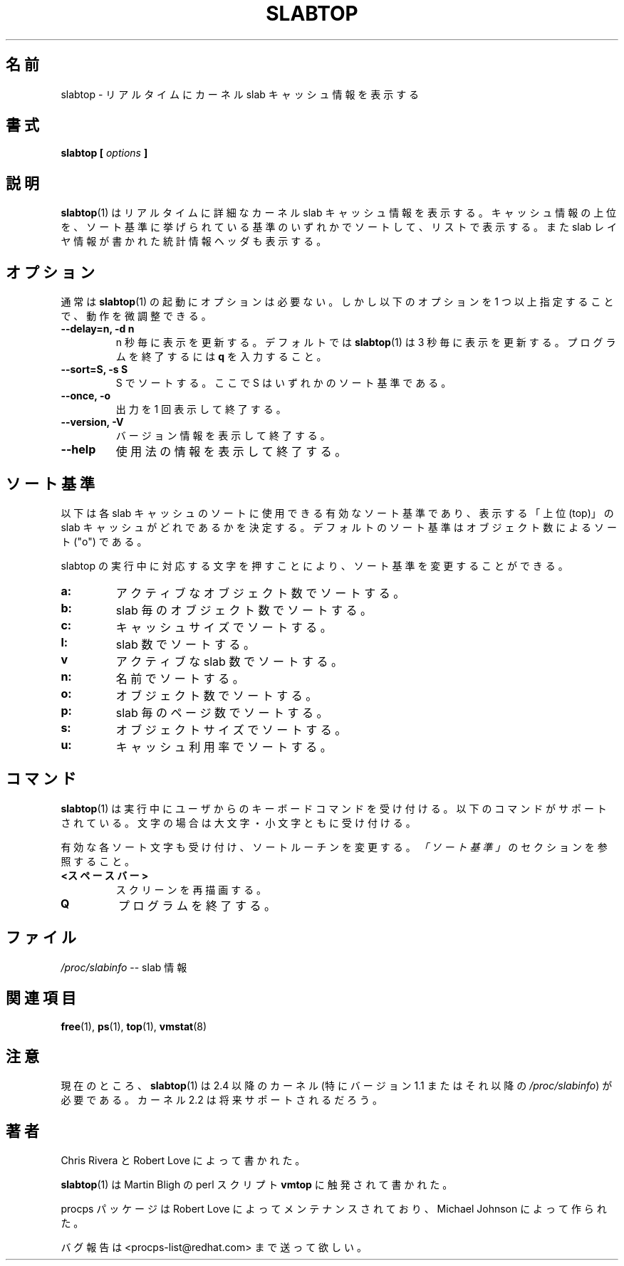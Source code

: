 .\" slabtop.1 - manpage for the slabtop(1) utility, part of procps
.\"
.\" Copyright (C) 2003 Chris Rivera
.\" Licensed under the terms of the GNU Library General Public License, v2
.\"
.\" Japanese Version Copyright (c) 2005 Yuichi SATO
.\"         all rights reserved.
.\" Translated Sun Nov  6 12:32:35 JST 2005
.\"         by Yuichi SATO <ysato444@yahoo.co.jp>
.\"
.\"WORD:	criteria	基準
.\"
.TH SLABTOP 1 "13 Sep 2003" "Linux" "Linux User's Manual"
.\"O .SH NAME
.SH 名前
.\"O slabtop \- display kernel slab cache information in real time
slabtop \- リアルタイムにカーネル slab キャッシュ情報を表示する

.\"O .SH SYNOPSIS
.SH 書式
.BI "slabtop [ " options " ] "

.\"O .SH DESCRIPTION
.SH 説明
.\"O .BR slabtop (1)
.\"O displays detailed kernel slab cache information in real time.  It displays a
.\"O listing of the top caches sorted by one of the listed sort criterias.  It also
.\"O displays a statistics header filled with slab layer information.
.BR slabtop (1)
はリアルタイムに詳細なカーネル slab キャッシュ情報を表示する。
キャッシュ情報の上位を、ソート基準に挙げられている
基準のいずれかでソートして、リストで表示する。
また slab レイヤ情報が書かれた統計情報ヘッダも表示する。

.\"O .SH OPTIONS
.SH オプション
.\"O Normal invocation of 
.\"O .BR slabtop (1)
.\"O does not require any options.  The behavior, however, can be fine-tuned by
.\"O specifying one or more of the following flags:
通常は
.BR slabtop (1)
の起動にオプションは必要ない。
しかし以下のオプションを 1 つ以上指定することで、動作を微調整できる。
.TP
.B \-\^\-delay=n, \-d n
.\"O Refresh the display every n seconds.  By default,
.\"O .BR slabtop (1)
.\"O refreshes the display every three seconds.  To exit the program, hit
.\"O .BR q.
n 秒毎に表示を更新する。
デフォルトでは
.BR slabtop (1)
は 3 秒毎に表示を更新する。
プログラムを終了するには
.B q
を入力すること。
.TP
.B \-\^\-sort=S, \-s S
.\"O Sort by S, where S is one of the sort criteria.
S でソートする。ここで S はいずれかのソート基準である。
.TP
.B \-\^\-once, \-o
.\"O Display the output once and then exit.
出力を 1 回表示して終了する。
.TP
.B \-\^\-version, \-V
.\"O Display version information and exit.
バージョン情報を表示して終了する。
.TP
.B \-\^\-help
.\"O Display usage information and exit.
使用法の情報を表示して終了する。

.\"O .SH SORT CRITERIA
.SH ソート基準
.\"O The following are valid sort criteria used to sort the individual slab caches
.\"O and thereby determine what are the "top" slab caches to display.  The default
.\"O sort criteria is to sort by the number of objects ("o").
以下は各 slab キャッシュのソートに使用できる有効なソート基準であり、
表示する「上位 (top)」の slab キャッシュがどれであるかを決定する。
デフォルトのソート基準はオブジェクト数によるソート ("o") である。

.\"O The sort criteria can also be changed while slabtop is running by pressing
.\"O the associated character.
slabtop の実行中に対応する文字を押すことにより、
ソート基準を変更することができる。
.TP
.BR a: 
.\"O sort by number of active objects
アクティブなオブジェクト数でソートする。
.TP
.BR b: 
.\"O sort by objects per slab
slab 毎のオブジェクト数でソートする。
.TP
.BR c: 
.\"O sort by cache size
キャッシュサイズでソートする。
.TP
.BR l: 
.\"O sort by number of slabs
slab 数でソートする。
.TP
.BR v
.\"O sort by number of active slabs
アクティブな slab 数でソートする。
.TP
.BR n: 
.\"O sort by name
名前でソートする。
.TP
.BR o: 
.\"O sort by number of objects
オブジェクト数でソートする。
.TP
.BR p: 
.\"O sort by pages per slab
slab 毎のページ数でソートする。
.TP
.BR s: 
.\"O sort by object size
オブジェクトサイズでソートする。
.TP
.BR u: 
.\"O sort by cache utilization
キャッシュ利用率でソートする。

.\"O .SH COMMANDS
.SH コマンド
.\"O .BR slabtop (1)
.\"O accepts keyboard commands from the user during use.  The following are
.\"O supported.  In the case of letters, both cases are accepted.
.BR slabtop (1)
は実行中にユーザからのキーボードコマンドを受け付ける。
以下のコマンドがサポートされている。
文字の場合は大文字・小文字ともに受け付ける。

.\"O Each of the valid sort characters are also accepted, to change the sort
.\"O routine. See the section
.\"O .IR "SORT CRITERIA" .
有効な各ソート文字も受け付け、ソートルーチンを変更する。
\fI「ソート基準」\fRのセクションを参照すること。

.TP
.\"O .BR <SPACEBAR>
.BR <スペースバー>
.\"O Refresh the screen.
スクリーンを再描画する。
.TP
.BR Q
.\"O Quit the program.
プログラムを終了する。

.\"O .SH FILES
.SH ファイル
.\"O .IR /proc/slabinfo " \-\- slab information"
.IR /proc/slabinfo " \-\- slab 情報"

.\"O .SH "SEE ALSO"
.SH 関連項目
.BR free (1),
.BR ps (1),
.BR top (1),
.BR vmstat (8)

.\"O .SH NOTES
.SH 注意
.\"O Currently,
.\"O .BR slabtop (1)
.\"O requires a 2.4 or later kernel (specifically, a version 1.1 or later
.\"O .IR /proc/slabinfo ).
現在のところ、
.BR slabtop (1)
は 2.4 以降のカーネル (特にバージョン 1.1 またはそれ以降の
.IR /proc/slabinfo )
が必要である。
.\"O Kernel 2.2 should be supported in the future.
カーネル 2.2 は将来サポートされるだろう。

.\"O .SH AUTHORS
.SH 著者
.\"O Written by Chris Rivera and Robert Love.
Chris Rivera と Robert Love によって書かれた。

.\"O .BR slabtop (1)
.\"O was inspired by Martin Bligh's perl script,
.\"O .BR vmtop .
.BR slabtop (1)
は Martin Bligh の perl スクリプト
.B vmtop
に触発されて書かれた。

.\"O The procps package is maintained by Robert Love and was created by Michael
.\"O Johnson.
procps パッケージは Robert Love によってメンテナンスされており、
Michael Johnson によって作られた。

.\"O Send bug reports to <procps-list@redhat.com>.
バグ報告は <procps-list@redhat.com> まで送って欲しい。
